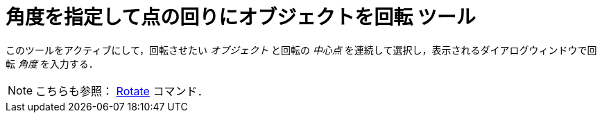 = 角度を指定して点の回りにオブジェクトを回転 ツール
:page-en: tools/Rotate_around_Point
ifdef::env-github[:imagesdir: /ja/modules/ROOT/assets/images]

このツールをアクティブにして，回転させたい _オブジェクト_ と回転の _中心点_ を連続して選択し，表示されるダイアログウィンドウで回転 _角度_ を入力する．

[NOTE]
====

こちらも参照： xref:/commands/Rotate.adoc[Rotate] コマンド．

====
